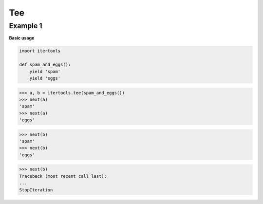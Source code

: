 Tee
####

Example 1
---------

**Basic usage**

.. code-block:: python

    import itertools

    def spam_and_eggs():
        yield 'spam'
        yield 'eggs'

>>> a, b = itertools.tee(spam_and_eggs())
>>> next(a)
'spam'
>>> next(a)
'eggs'

>>> next(b)
'spam'
>>> next(b)
'eggs'

>>> next(b)
Traceback (most recent call last):
...
StopIteration
